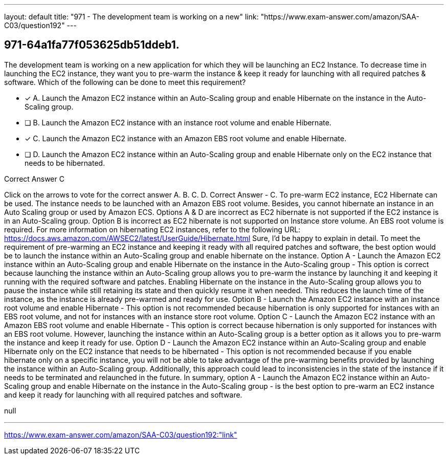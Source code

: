 ---
layout: default 
title: "971 - The development team is working on a new"
link: "https://www.exam-answer.com/amazon/SAA-C03/question192"
---


[.question]
== 971-64a1fa77f053625db51ddeb1.


****

[.query]
--
The development team is working on a new application for which they will be launching an EC2 Instance.
To decrease time in launching the EC2 instance, they want you to pre-warm the instance & keep it ready for launching with all required patches & software.
Which of the following can be done to meet this requirement?


--

[.list]
--
* [*] A. Launch the Amazon EC2 instance within an Auto-Scaling group and enable Hibernate on the instance in the Auto-Scaling group.
* [ ] B. Launch the Amazon EC2 instance with an instance root volume and enable Hibernate.
* [*] C. Launch the Amazon EC2 instance with an Amazon EBS root volume and enable Hibernate.
* [ ] D. Launch the Amazon EC2 instance within an Auto-Scaling group and enable Hibernate only on the EC2 instance that needs to be hibernated.

--
****

[.answer]
Correct Answer  C

[.explanation]
--
Click on the arrows to vote for the correct answer
A.
B.
C.
D.
Correct Answer - C.
To pre-warm EC2 instance, EC2 Hibernate can be used.
The instance needs to be launched with an Amazon EBS root volume.
Besides, you cannot hibernate an instance in an Auto Scaling group or used by Amazon ECS.
Options A &amp; D are incorrect as EC2 hibernate is not supported if the EC2 instance is in an Auto-Scaling group.
Option B is incorrect as EC2 hibernate is not supported on Instance store volume.
An EBS root volume is required.
For more information on hibernating EC2 instances, refer to the following URL:
https://docs.aws.amazon.com/AWSEC2/latest/UserGuide/Hibernate.html
Sure, I'd be happy to explain in detail.
To meet the requirement of pre-warming an EC2 instance and keeping it ready with all required patches and software, the best option would be to launch the instance within an Auto-Scaling group and enable hibernate on the instance.
Option A - Launch the Amazon EC2 instance within an Auto-Scaling group and enable Hibernate on the instance in the Auto-Scaling group - This option is correct because launching the instance within an Auto-Scaling group allows you to pre-warm the instance by launching it and keeping it running with the required software and patches. Enabling Hibernate on the instance in the Auto-Scaling group allows you to pause the instance while still retaining its state and then quickly resume it when needed. This reduces the launch time of the instance, as the instance is already pre-warmed and ready for use.
Option B - Launch the Amazon EC2 instance with an instance root volume and enable Hibernate - This option is not recommended because hibernation is only supported for instances with an EBS root volume, and not for instances with an instance store root volume.
Option C - Launch the Amazon EC2 instance with an Amazon EBS root volume and enable Hibernate - This option is correct because hibernation is only supported for instances with an EBS root volume. However, launching the instance within an Auto-Scaling group is a better option as it allows you to pre-warm the instance and keep it ready for use.
Option D - Launch the Amazon EC2 instance within an Auto-Scaling group and enable Hibernate only on the EC2 instance that needs to be hibernated - This option is not recommended because if you enable hibernate only on a specific instance, you will not be able to take advantage of the pre-warming benefits provided by launching the instance within an Auto-Scaling group. Additionally, this approach could lead to inconsistencies in the state of the instance if it needs to be terminated and relaunched in the future.
In summary, option A - Launch the Amazon EC2 instance within an Auto-Scaling group and enable Hibernate on the instance in the Auto-Scaling group - is the best option to pre-warm an EC2 instance and keep it ready for launching with all required patches and software.
--

[.ka]
null

'''



https://www.exam-answer.com/amazon/SAA-C03/question192:"link"


